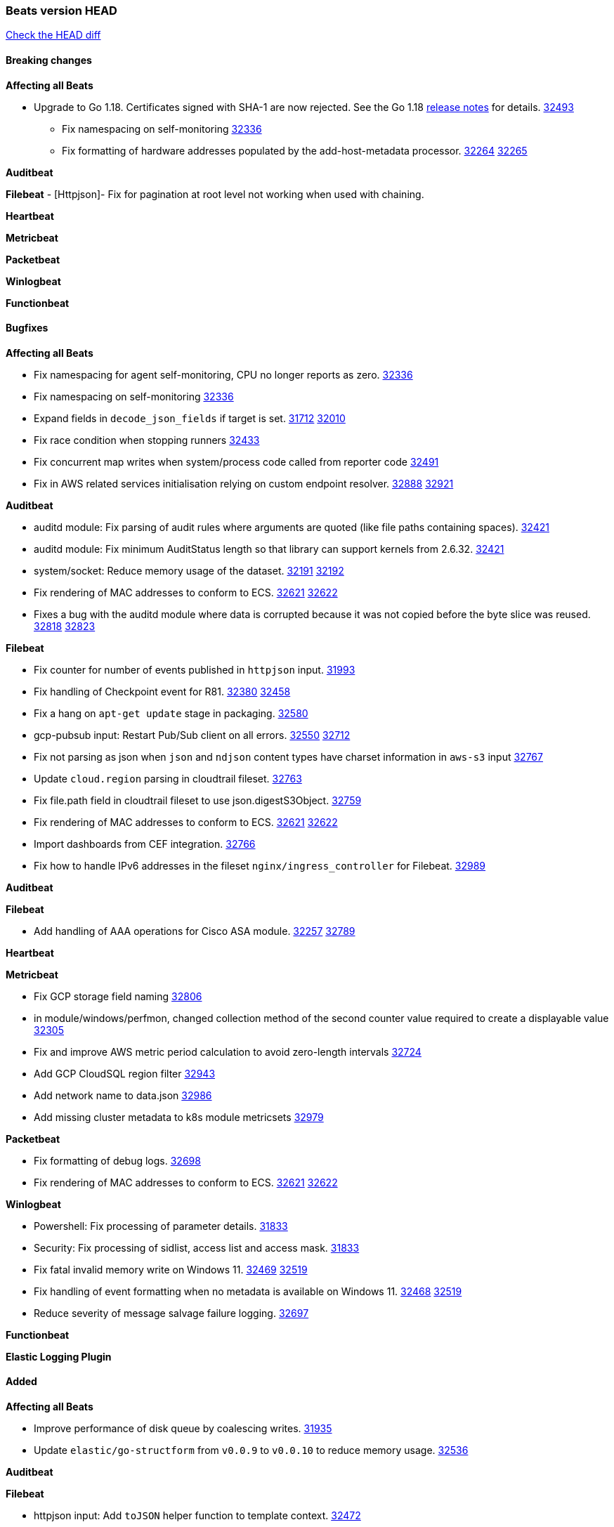 // Use these for links to issue and pulls. Note issues and pulls redirect one to
// each other on Github, so don't worry too much on using the right prefix.
:issue: https://github.com/elastic/beats/issues/
:pull: https://github.com/elastic/beats/pull/

=== Beats version HEAD
https://github.com/elastic/beats/compare/v8.2.0\...main[Check the HEAD diff]

==== Breaking changes

*Affecting all Beats*

* Upgrade to Go 1.18. Certificates signed with SHA-1 are now rejected. See the Go 1.18 https://tip.golang.org/doc/go1.18#sha1[release notes] for details. {pull}32493[32493]


- Fix namespacing on self-monitoring {pull}32336[32336]
- Fix formatting of hardware addresses populated by the add-host-metadata processor. {issue}32264[32264] {pull}32265[32265]

*Auditbeat*


*Filebeat*
 - [Httpjson]- Fix for pagination at root level not working when used with chaining.

*Heartbeat*

*Metricbeat*


*Packetbeat*


*Winlogbeat*


*Functionbeat*


==== Bugfixes

*Affecting all Beats*

- Fix namespacing for agent self-monitoring, CPU no longer reports as zero. {pull}32336[32336]
- Fix namespacing on self-monitoring {pull}32336[32336]
- Expand fields in `decode_json_fields` if target is set. {issue}31712[31712] {pull}32010[32010]
- Fix race condition when stopping runners {pull}32433[32433]
- Fix concurrent map writes when system/process code called from reporter code {pull}32491[32491]
- Fix in AWS related services initialisation relying on custom endpoint resolver. {issue}32888[32888] {pull}32921[32921]

*Auditbeat*

- auditd module: Fix parsing of audit rules where arguments are quoted (like file paths containing spaces). {pull}32421[32421]
- auditd module: Fix minimum AuditStatus length so that library can support kernels from 2.6.32. {pull}32421[32421]
- system/socket: Reduce memory usage of the dataset. {issue}32191[32191] {pull}32192[32192]
- Fix rendering of MAC addresses to conform to ECS. {issue}32621[32621] {pull}32622[32622]
- Fixes a bug with the auditd module where data is corrupted because it was not copied before the byte slice was reused. {issue}32818[32818] {pull}32823[32823]

*Filebeat*

- Fix counter for number of events published in `httpjson` input. {pull}31993[31993]
- Fix handling of Checkpoint event for R81. {issue}32380[32380] {pull}32458[32458]
- Fix a hang on `apt-get update` stage in packaging. {pull}32580[32580]
- gcp-pubsub input: Restart Pub/Sub client on all errors. {issue}32550[32550] {pull}32712[32712]
- Fix not parsing as json when `json` and `ndjson` content types have charset information in `aws-s3` input {pull}32767[32767]
- Update `cloud.region` parsing in cloudtrail fileset. {pull}32763[32763]
- Fix file.path field in cloudtrail fileset to use json.digestS3Object. {pull}32759[32759]
- Fix rendering of MAC addresses to conform to ECS. {issue}32621[32621] {pull}32622[32622]
- Import dashboards from CEF integration. {pull}32766[32766]
- Fix how to handle IPv6 addresses in the fileset `nginx/ingress_controller` for Filebeat. {pull}32989[32989]

*Auditbeat*


*Filebeat*

- Add handling of AAA operations for Cisco ASA module. {issue}32257[32257] {pull}32789[32789]

*Heartbeat*


*Metricbeat*

- Fix GCP storage field naming {pull}32806[32806]
- in module/windows/perfmon, changed collection method of the second counter value required to create a displayable value {pull}32305[32305]
- Fix and improve AWS metric period calculation to avoid zero-length intervals {pull}32724[32724]
- Add GCP CloudSQL region filter {pull}32943[32943]
- Add network name to data.json {pull}32986[32986]
- Add missing cluster metadata to k8s module metricsets {pull}32979[32979]

*Packetbeat*

- Fix formatting of debug logs. {pull}32698[32698]
- Fix rendering of MAC addresses to conform to ECS. {issue}32621[32621] {pull}32622[32622]

*Winlogbeat*

- Powershell: Fix processing of parameter details. {pull}31833[31833]
- Security: Fix processing of sidlist, access list and access mask. {pull}31833[31833]
- Fix fatal invalid memory write on Windows 11. {issue}32469[32469] {pull}32519[32519]
- Fix handling of event formatting when no metadata is available on Windows 11. {issue}32468[32468] {pull}32519[32519]
- Reduce severity of message salvage failure logging. {pull}32697[32697]

*Functionbeat*



*Elastic Logging Plugin*


==== Added

*Affecting all Beats*

- Improve performance of disk queue by coalescing writes. {pull}31935[31935]
- Update `elastic/go-structform` from `v0.0.9` to `v0.0.10` to reduce memory usage. {pull}32536[32536]

*Auditbeat*


*Filebeat*

- httpjson input: Add `toJSON` helper function to template context. {pull}32472[32472]
- Optimize grok patterns in system.auth module pipeline. {pull}32360[32360]
- Checkpoint module: add authentication operation outcome enrichment. {issue}32230[32230] {pull}32431[32431]
- add documentation for decode_xml_wineventlog processor field mappings.  {pull}32456[32456]
- httpjson input: Add request tracing logger. {issue}32402[32402] {pull}32412[32412]
- Add cloudflare R2 to provider list in AWS S3 input. {pull}32620[32620]
- Add support for single string containing multiple relation-types in getRFC5988Link. {pull}32811[32811]

*Auditbeat*


*Filebeat*


*Heartbeat*


*Metricbeat*

- Allow filtering on AWS tags by more than 1 value per key. {pull}32775[32775]
- Azure Billing: switch to Cost Management API for forecast data {pull}32589[32589]

*Packetbeat*


*Functionbeat*


*Winlogbeat*


*Elastic Log Driver*


==== Deprecated

*Affecting all Beats*


*Filebeat*


*Heartbeat*


*Metricbeat*


*Packetbeat*

*Winlogbeat*


*Functionbeat*

==== Known Issue



















